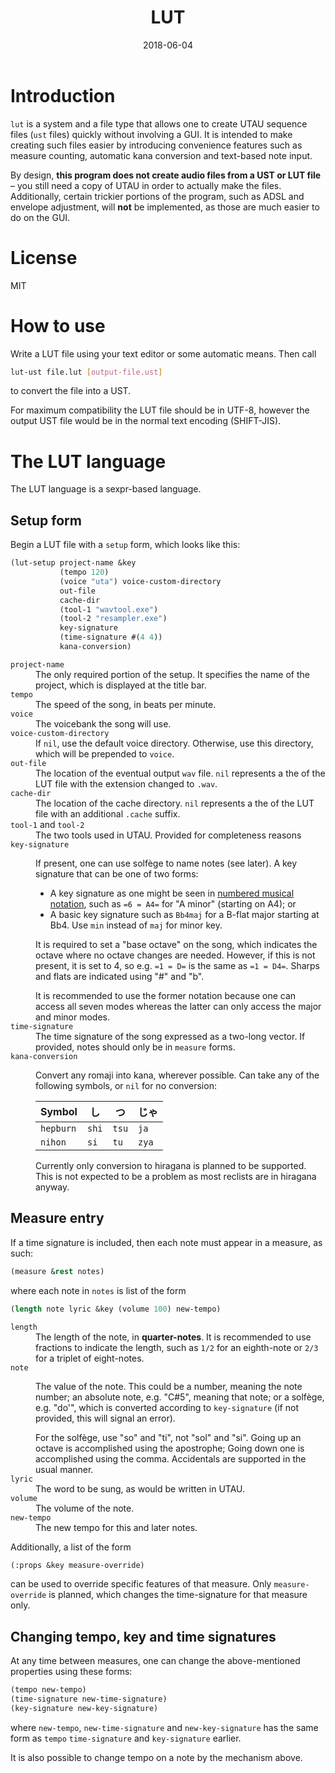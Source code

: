 #+Title: LUT
#+Date: 2018-06-04

* Introduction
~lut~ is a system and a file type
that allows one to create UTAU sequence files (~ust~ files)
quickly without involving a GUI.
It is intended to make creating such files easier
by introducing convenience features
such as measure counting, automatic kana conversion and text-based note input.

By design, *this program does not create audio files from a UST or LUT file* --
you still need a copy of UTAU in order to actually make the files.
Additionally, certain trickier portions of the program,
such as ADSL and envelope adjustment, will *not* be implemented,
as those are much easier to do on the GUI.

* License
MIT

* How to use
Write a LUT file using your text editor or some automatic means.
Then call

#+BEGIN_SRC sh
lut-ust file.lut [output-file.ust]
#+END_SRC

to convert the file into a UST.

For maximum compatibility the LUT file should be in UTF-8,
however the output UST file would be in the normal text encoding (SHIFT-JIS).

* The LUT language
The LUT language is a sexpr-based language.

** Setup form
Begin a LUT file with a ~setup~ form, which looks like this:

#+BEGIN_SRC lisp
  (lut-setup project-name &key
             (tempo 120)
             (voice "uta") voice-custom-directory
             out-file
             cache-dir
             (tool-1 "wavtool.exe")
             (tool-2 "resampler.exe")
             key-signature
             (time-signature #(4 4))
             kana-conversion)
#+END_SRC

- ~project-name~ :: The only required portion of the setup.
                    It specifies the name of the project,
                    which is displayed at the title bar.
- ~tempo~ :: The speed of the song, in beats per minute.
- ~voice~ :: The voicebank the song will use.
- ~voice-custom-directory~ :: 
     If ~nil~, use the default voice directory.
     Otherwise, use this directory, which will be prepended to ~voice~.
- ~out-file~ :: The location of the eventual output ~wav~ file.
                ~nil~ represents a the of the LUT file 
                with the extension changed to ~.wav~.
- ~cache-dir~ :: The location of the cache directory.
                ~nil~ represents a the of the LUT file 
                with an additional ~.cache~ suffix.
- ~tool-1~ and ~tool-2~ :: 
     The two tools used in UTAU. Provided for completeness reasons
- ~key-signature~ ::
     If present, one can use solfège to name notes (see later).
     A key signature that can be one of two forms:
  - A key signature as one might be seen in [[https://en.wikipedia.org/wiki/Numbered_musical_notation#Accidentals_and_key_signature][numbered musical notation]],
    such as ==6 = A4== for "A minor" (starting on A4); or
  - A basic key signature such as =Bb4maj= for
    a B-flat major starting at Bb4.
    Use =min= instead of =maj= for minor key.
    
  It is required to set a "base octave" on the song,
  which indicates the octave where no octave changes are needed.
  However, if this is not present, it is set to 4,
  so e.g. ==1 = D== is the same as ==1 = D4==.
  Sharps and flats are indicated using "#" and "b".

  It is recommended to use the former notation
  because one can access all seven modes
  whereas the latter can only access the major and minor modes.
- ~time-signature~ ::
     The time signature of the song expressed as a two-long vector.
     If provided, notes should only be in ~measure~ forms.
- ~kana-conversion~ ::
     Convert any romaji into kana, wherever possible.
     Can take any of the following symbols,
     or ~nil~ for no conversion:
     | Symbol    | し    | つ    | じゃ  |
     |-----------+-------+-------+-------|
     | ~hepburn~ | ~shi~ | ~tsu~ | ~ja~  |
     | ~nihon~   | ~si~  | ~tu~  | ~zya~ |
     Currently only conversion to hiragana is planned to be supported.
     This is not expected to be a problem 
     as most reclists are in hiragana anyway.

** Measure entry
If a time signature is included,
then each note must appear in a measure, as such:

#+BEGIN_SRC lisp
  (measure &rest notes)
#+END_SRC

where each note in ~notes~ is list of the form

#+BEGIN_SRC lisp
  (length note lyric &key (volume 100) new-tempo)
#+END_SRC

- ~length~ :: The length of the note, in *quarter-notes*.
              It is recommended to use fractions to indicate the length,
              such as ~1/2~ for an eighth-note 
              or ~2/3~ for a triplet of eight-notes.
- ~note~ :: The value of the note.
            This could be a number, meaning the note number;
            an absolute note, e.g. "C#5", meaning that note; or
            a solfège, e.g. "do'", 
            which is converted according to ~key-signature~
            (if not provided, this will signal an error).
            
            For the solfège, use "so" and "ti", not "sol" and "si".
            Going up an octave is accomplished using the apostrophe;
            Going down one is accomplished using the comma.
            Accidentals are supported in the usual manner.
- ~lyric~ :: The word to be sung, as would be written in UTAU.
- ~volume~ :: The volume of the note.
- ~new-tempo~ :: The new tempo for this and later notes.

Additionally, a list of the form

#+BEGIN_SRC lisp
  (:props &key measure-override)
#+END_SRC

can be used to override specific features of that measure.
Only ~measure-override~ is planned,
which changes the time-signature for that measure only.

** Changing tempo, key and time signatures
At any time between measures, one can change the above-mentioned properties
using these forms:

#+BEGIN_SRC lisp
  (tempo new-tempo)
  (time-signature new-time-signature)
  (key-signature new-key-signature)
#+END_SRC

where ~new-tempo~, ~new-time-signature~ and ~new-key-signature~
has the same form as ~tempo~ ~time-signature~ and ~key-signature~ earlier.

It is also possible to change tempo on a note by the mechanism above.
